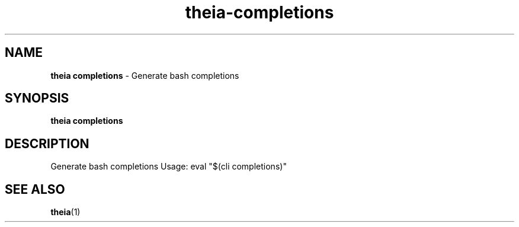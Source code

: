 .\" Automatically generated by Pandoc 3.1.12.1
.\"
.TH "theia\-completions" "1" "July 2025" "" "Generate bash completions"
.SH NAME
\f[B]theia completions\f[R] \- Generate bash completions
.SH SYNOPSIS
\f[B]theia completions\f[R]
.SH DESCRIPTION
Generate bash completions Usage: eval \[dq]$(cli completions)\[dq]
.SH SEE ALSO
\f[B]theia\f[R](1)
